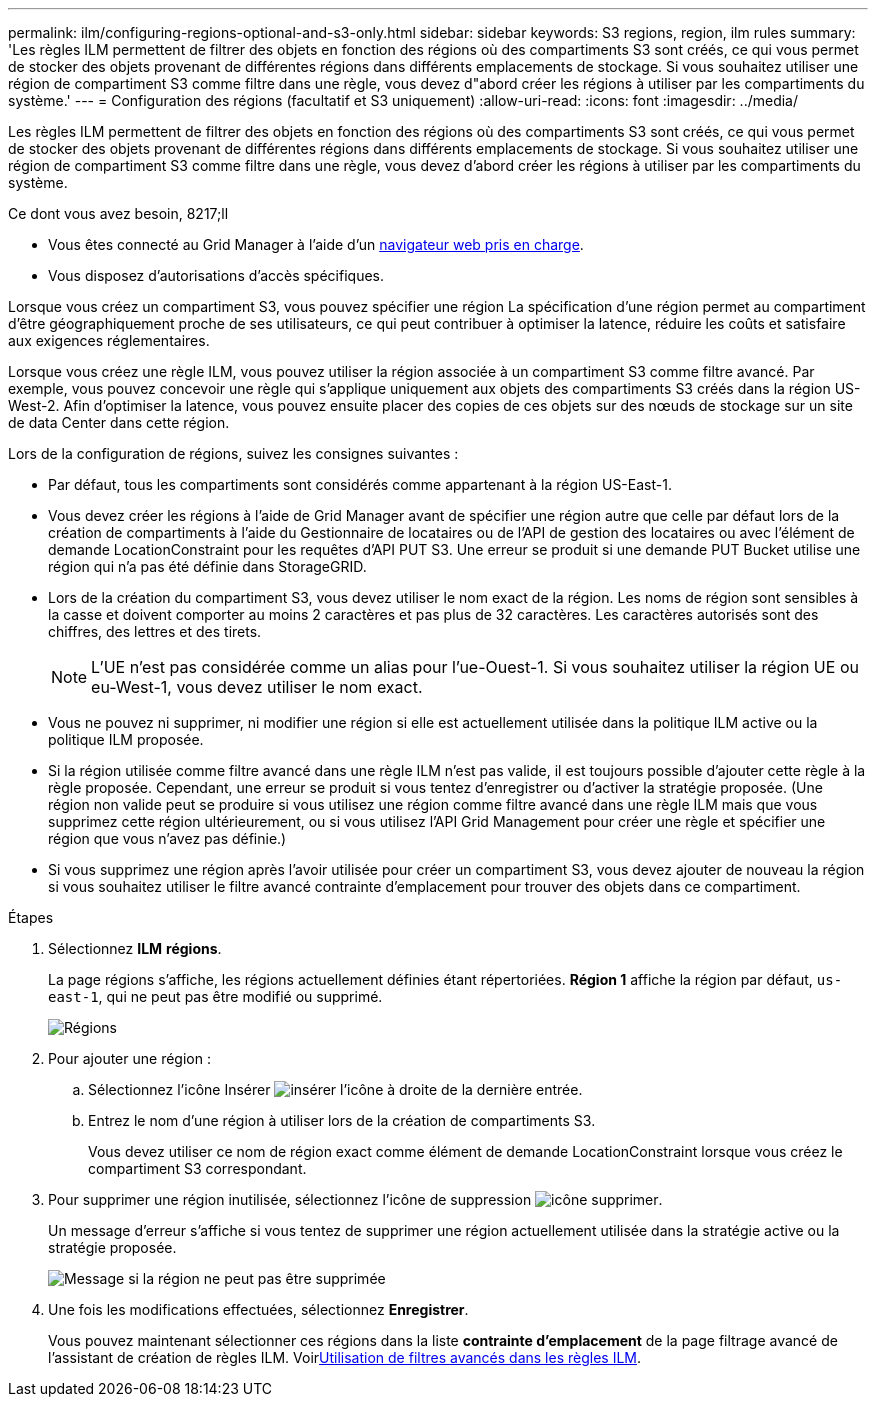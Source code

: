 ---
permalink: ilm/configuring-regions-optional-and-s3-only.html 
sidebar: sidebar 
keywords: S3 regions, region, ilm rules 
summary: 'Les règles ILM permettent de filtrer des objets en fonction des régions où des compartiments S3 sont créés, ce qui vous permet de stocker des objets provenant de différentes régions dans différents emplacements de stockage. Si vous souhaitez utiliser une région de compartiment S3 comme filtre dans une règle, vous devez d"abord créer les régions à utiliser par les compartiments du système.' 
---
= Configuration des régions (facultatif et S3 uniquement)
:allow-uri-read: 
:icons: font
:imagesdir: ../media/


[role="lead"]
Les règles ILM permettent de filtrer des objets en fonction des régions où des compartiments S3 sont créés, ce qui vous permet de stocker des objets provenant de différentes régions dans différents emplacements de stockage. Si vous souhaitez utiliser une région de compartiment S3 comme filtre dans une règle, vous devez d'abord créer les régions à utiliser par les compartiments du système.

.Ce dont vous avez besoin, 8217;ll
* Vous êtes connecté au Grid Manager à l'aide d'un xref:../admin/web-browser-requirements.adoc[navigateur web pris en charge].
* Vous disposez d'autorisations d'accès spécifiques.


Lorsque vous créez un compartiment S3, vous pouvez spécifier une région La spécification d'une région permet au compartiment d'être géographiquement proche de ses utilisateurs, ce qui peut contribuer à optimiser la latence, réduire les coûts et satisfaire aux exigences réglementaires.

Lorsque vous créez une règle ILM, vous pouvez utiliser la région associée à un compartiment S3 comme filtre avancé. Par exemple, vous pouvez concevoir une règle qui s'applique uniquement aux objets des compartiments S3 créés dans la région US-West-2. Afin d'optimiser la latence, vous pouvez ensuite placer des copies de ces objets sur des nœuds de stockage sur un site de data Center dans cette région.

Lors de la configuration de régions, suivez les consignes suivantes :

* Par défaut, tous les compartiments sont considérés comme appartenant à la région US-East-1.
* Vous devez créer les régions à l'aide de Grid Manager avant de spécifier une région autre que celle par défaut lors de la création de compartiments à l'aide du Gestionnaire de locataires ou de l'API de gestion des locataires ou avec l'élément de demande LocationConstraint pour les requêtes d'API PUT S3. Une erreur se produit si une demande PUT Bucket utilise une région qui n'a pas été définie dans StorageGRID.
* Lors de la création du compartiment S3, vous devez utiliser le nom exact de la région. Les noms de région sont sensibles à la casse et doivent comporter au moins 2 caractères et pas plus de 32 caractères. Les caractères autorisés sont des chiffres, des lettres et des tirets.
+

NOTE: L'UE n'est pas considérée comme un alias pour l'ue-Ouest-1. Si vous souhaitez utiliser la région UE ou eu-West-1, vous devez utiliser le nom exact.

* Vous ne pouvez ni supprimer, ni modifier une région si elle est actuellement utilisée dans la politique ILM active ou la politique ILM proposée.
* Si la région utilisée comme filtre avancé dans une règle ILM n'est pas valide, il est toujours possible d'ajouter cette règle à la règle proposée. Cependant, une erreur se produit si vous tentez d'enregistrer ou d'activer la stratégie proposée. (Une région non valide peut se produire si vous utilisez une région comme filtre avancé dans une règle ILM mais que vous supprimez cette région ultérieurement, ou si vous utilisez l'API Grid Management pour créer une règle et spécifier une région que vous n'avez pas définie.)
* Si vous supprimez une région après l'avoir utilisée pour créer un compartiment S3, vous devez ajouter de nouveau la région si vous souhaitez utiliser le filtre avancé contrainte d'emplacement pour trouver des objets dans ce compartiment.


.Étapes
. Sélectionnez *ILM* *régions*.
+
La page régions s'affiche, les régions actuellement définies étant répertoriées. *Région 1* affiche la région par défaut, `us-east-1`, qui ne peut pas être modifié ou supprimé.

+
image::../media/ilm_regions.gif[Régions]

. Pour ajouter une région :
+
.. Sélectionnez l'icône Insérer image:../media/icon_plus_sign_black_on_white.gif["insérer l'icône"] à droite de la dernière entrée.
.. Entrez le nom d'une région à utiliser lors de la création de compartiments S3.
+
Vous devez utiliser ce nom de région exact comme élément de demande LocationConstraint lorsque vous créez le compartiment S3 correspondant.



. Pour supprimer une région inutilisée, sélectionnez l'icône de suppression image:../media/icon_nms_delete_new.gif["icône supprimer"].
+
Un message d'erreur s'affiche si vous tentez de supprimer une région actuellement utilisée dans la stratégie active ou la stratégie proposée.

+
image::../media/ilm_regions_error_message.gif[Message si la région ne peut pas être supprimée]

. Une fois les modifications effectuées, sélectionnez *Enregistrer*.
+
Vous pouvez maintenant sélectionner ces régions dans la liste *contrainte d'emplacement* de la page filtrage avancé de l'assistant de création de règles ILM. Voirxref:using-advanced-filters-in-ilm-rules.adoc[Utilisation de filtres avancés dans les règles ILM].



